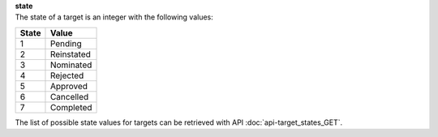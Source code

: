 | **state**
| The state of a target is an integer with the following values:

========= ==========
**State** **Value**
--------- ----------
  1       Pending
  2       Reinstated
  3       Nominated
  4       Rejected
  5       Approved
  6       Cancelled
  7       Completed
========= ==========

The list of possible state values for targets can be retrieved with API :doc:`api-target_states_GET`.